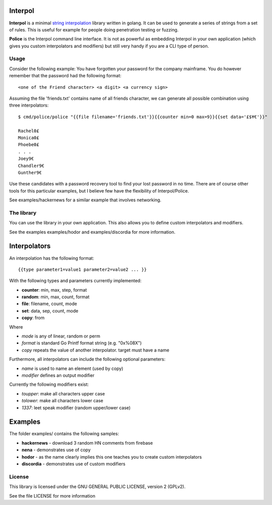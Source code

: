 

.. image:: logo.png
   :align: center

Interpol
========

**Interpol** is a minimal `string interpolation <https://en.wikipedia.org/wiki/String_interpolation>`_
library written in golang. It can be used to generate a series of strings from a set of rules.
This is useful for example for people doing penetration testing or fuzzing.


**Police** is the Interpol command line interface. It is not as powerful as embedding Interpol in your
own application (which gives you custom interpolators and modifiers) but still very handy if you are a
CLI type of person.

Usage
-----

Consider the following example: You have forgotten your password for the company mainframe.
You do however remember that the password had the following format::

    <one of the Friend character> <a digit> <a currency sign>

Assuming the file 'friends.txt' contains name of all friends character, we can generate all possible combination using three interpolators::

    $ cmd/police/police "{{file filename='friends.txt'}}{{counter min=0 max=9}}{{set data='£$¥€'}}"

    Rachel0£
    Monica0£
    Phoebe0£
    . . .
    Joey9€
    Chandler9€
    Gunther9€

Use these candidates with a password recovery tool to find your lost password in no time.
There are of course other tools for this particular examples, but I believe few have the flexibility of Interpol/Police.

See examples/hackernews for a similar example that involves networking.


The library
-----------

You can use the library in your own application. This also allows you to define
custom interpolators and modifiers.

See the examples examples/hodor and examples/discordia for more information.


Interpolators
=============

An interpolation has the following format::

    {{type parameter1=value1 parameter2=value2 ... }}

With the following types and parameters currently implemented:

- **counter**: min, max, step, format
- **random**: min, max, count, format
- **file**: filename, count, mode
- **set**: data, sep, count, mode
- **copy**: from

Where

- *mode* is any of linear, random or perm
- *format* is standard Go Printf format string (e.g. "0x%08X")
- *copy* repeats the value of another interpolator. target must have a name

Furthermore, all interpolators can include the following optional parameters:

- *name* is used to name an element (used by copy)
- *modifier* defines an output modifier

Currently the following modifiers exist:

- *toupper*: make all characters upper case
- *tolower*: make all characters lower case
- *1337*: leet speak modifier (random upper/lower case)


Examples
========

The folder examples/ contains the following samples:

- **hackernews** - download 3 random HN comments from firebase
- **nena** - demonstrates use of copy
- **hodor** - as the name clearly implies this one teaches you to create custom interpolators
- **discordia** - demonstrates use of custom modifiers

License
-------

This library is licensed under the GNU GENERAL PUBLIC LICENSE, version 2 (GPLv2).

See the file LICENSE for more information


